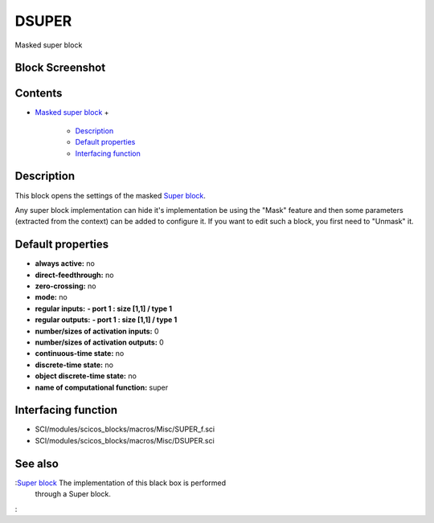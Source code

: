


DSUPER
======

Masked super block



Block Screenshot
~~~~~~~~~~~~~~~~





Contents
~~~~~~~~


+ `Masked super block`_
  +

    + `Description`_
    + `Default properties`_
    + `Interfacing function`_





Description
~~~~~~~~~~~

This block opens the settings of the masked `Super block`_.

Any super block implementation can hide it's implementation be using
the "Mask" feature and then some parameters (extracted from the
context) can be added to configure it. If you want to edit such a
block, you first need to "Unmask" it.



Default properties
~~~~~~~~~~~~~~~~~~


+ **always active:** no
+ **direct-feedthrough:** no
+ **zero-crossing:** no
+ **mode:** no
+ **regular inputs:** **- port 1 : size [1,1] / type 1**
+ **regular outputs:** **- port 1 : size [1,1] / type 1**
+ **number/sizes of activation inputs:** 0
+ **number/sizes of activation outputs:** 0
+ **continuous-time state:** no
+ **discrete-time state:** no
+ **object discrete-time state:** no
+ **name of computational function:** super




Interfacing function
~~~~~~~~~~~~~~~~~~~~


+ SCI/modules/scicos_blocks/macros/Misc/SUPER_f.sci
+ SCI/modules/scicos_blocks/macros/Misc/DSUPER.sci




See also
~~~~~~~~

:`Super block`_ The implementation of this black box is performed
  through a Super block.
:

.. _Masked super block: DSUPER.html
.. _Interfacing function: DSUPER.html#Interfacingfunction_DSUPER
.. _Super block: SUPER_f.html
.. _Default properties: DSUPER.html#Defaultproperties_DSUPER
.. _Description: DSUPER.html#Description_DSUPER


